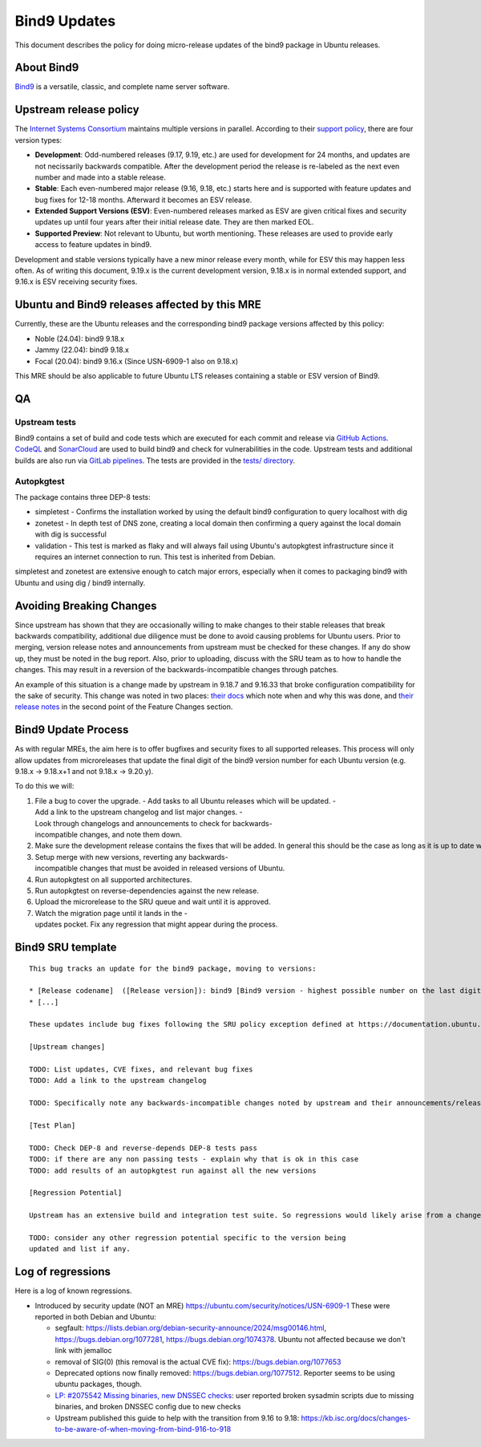 .. _reference-exception-Bind9Updates:

.. _bind9_updates:

Bind9 Updates
=============

This document describes the policy for doing micro-release updates of
the bind9 package in Ubuntu releases.

.. _about_bind9:

About Bind9
-----------

`Bind9 <https://www.isc.org/bind/>`__ is a versatile, classic, and
complete name server software.


Upstream release policy
-----------------------

The `Internet Systems Consortium <https://www.isc.org/>`__ maintains
multiple versions in parallel. According to their `support
policy <https://kb.isc.org/docs/aa-00896>`__, there are four version
types:

-  **Development**: Odd-numbered releases (9.17, 9.19, etc.) are used
   for development for 24 months, and updates are not necissarily
   backwards compatible. After the development period the release is
   re-labeled as the next even number and made into a stable release.
-  **Stable**: Each even-numbered major release (9.16, 9.18, etc.)
   starts here and is supported with feature updates and bug fixes for
   12-18 months. Afterward it becomes an ESV release.
-  **Extended Support Versions (ESV)**: Even-numbered releases marked as
   ESV are given critical fixes and security updates up until four years
   after their initial release date. They are then marked EOL.
-  **Supported Preview**: Not relevant to Ubuntu, but worth mentioning.
   These releases are used to provide early access to feature updates in
   bind9.

Development and stable versions typically have a new minor release every
month, while for ESV this may happen less often. As of writing this
document, 9.19.x is the current development version, 9.18.x is in normal
extended support, and 9.16.x is ESV receiving security fixes.

.. _ubuntu_and_bind9_releases_affected_by_this_mre:

Ubuntu and Bind9 releases affected by this MRE
----------------------------------------------

Currently, these are the Ubuntu releases and the corresponding bind9
package versions affected by this policy:

-  Noble (24.04): bind9 9.18.x
-  Jammy (22.04): bind9 9.18.x
-  Focal (20.04): bind9 9.16.x (Since USN-6909-1 also on 9.18.x)

This MRE should be also applicable to future Ubuntu LTS releases
containing a stable or ESV version of Bind9.

QA
--

Upstream tests
^^^^^^^^^^^^^^

Bind9 contains a set of build and code tests which are executed for each
commit and release via `GitHub
Actions <https://github.com/isc-projects/bind9/actions>`__.
`CodeQL <https://codeql.github.com/>`__ and
`SonarCloud <https://www.sonarsource.com/products/sonarcloud/>`__ are
used to build bind9 and check for vulnerabilities in the code. Upstream
tests and additional builds are also run via `GitLab
pipelines <https://gitlab.isc.org/isc-projects/bind9/-/pipelines>`__.
The tests are provided in the `tests/
directory <https://gitlab.isc.org/isc-projects/bind9/-/tree/main/tests>`__.

Autopkgtest
^^^^^^^^^^^

The package contains three DEP-8 tests:

-  simpletest - Confirms the installation worked by using the default
   bind9 configuration to query localhost with dig
-  zonetest - In depth test of DNS zone, creating a local domain then
   confirming a query against the local domain with dig is successful
-  validation - This test is marked as flaky and will always fail using
   Ubuntu's autopkgtest infrastructure since it requires an internet
   connection to run. This test is inherited from Debian.

simpletest and zonetest are extensive enough to catch major errors,
especially when it comes to packaging bind9 with Ubuntu and using dig /
bind9 internally.

.. _bind9_avoiding_breaking_changes:

Avoiding Breaking Changes
-------------------------

Since upstream has shown that they are occasionally willing to make
changes to their stable releases that break backwards compatibility,
additional due diligence must be done to avoid causing problems for
Ubuntu users. Prior to merging, version release notes and announcements
from upstream must be checked for these changes. If any do show up, they
must be noted in the bug report. Also, prior to uploading, discuss with
the SRU team as to how to handle the changes. This may result in a
reversion of the backwards-incompatible changes through patches.

An example of this situation is a change made by upstream in 9.18.7 and
9.16.33 that broke configuration compatibility for the sake of security.
This change was noted in two places: `their
docs <https://kb.isc.org/docs/dnssec-policy-requires-dynamic-dns-or-inline-signing>`__
which note when and why this was done, and `their release
notes <https://bind9.readthedocs.io/en/v9_18_12/notes.html#notes-for-bind-9-18-7>`__
in the second point of the Feature Changes section.

Bind9 Update Process
--------------------

As with regular MREs, the aim here is to offer bugfixes and security
fixes to all supported releases. This process will only allow updates
from microreleases that update the final digit of the bind9 version
number for each Ubuntu version (e.g. 9.18.x -> 9.18.x+1 and not 9.18.x
-> 9.20.y).

To do this we will:

#. File a bug to cover the upgrade.
   -  Add tasks to all Ubuntu releases which will be updated.
   -  Add a link to the upstream changelog and list major changes.
   -  Look through changelogs and announcements to check for backwards-incompatible changes, and note them down.
#. Make sure the development release contains the fixes that will be added. In general this should be the case as long as it is up to date with its associated release version.
#. Setup merge with new versions, reverting any backwards-incompatible changes that must be avoided in released versions of Ubuntu.
#. Run autopkgtest on all supported architectures.
#. Run autopkgtest on reverse-dependencies against the new release.
#. Upload the microrelease to the SRU queue and wait until it is approved.
#. Watch the migration page until it lands in the -updates pocket. Fix any regression that might appear during the process.


Bind9 SRU template
------------------

::

   This bug tracks an update for the bind9 package, moving to versions:

   * [Release codename]  ([Release version]): bind9 [Bind9 version - highest possible number on the last digit]
   * [...]

   These updates include bug fixes following the SRU policy exception defined at https://documentation.ubuntu.com/sru/en/latest/reference/exception-Bind9-Updates

   [Upstream changes]

   TODO: List updates, CVE fixes, and relevant bug fixes
   TODO: Add a link to the upstream changelog

   TODO: Specifically note any backwards-incompatible changes noted by upstream and their announcements/release notes.

   [Test Plan]

   TODO: Check DEP-8 and reverse-depends DEP-8 tests pass
   TODO: if there are any non passing tests - explain why that is ok in this case
   TODO: add results of an autopkgtest run against all the new versions

   [Regression Potential]

   Upstream has an extensive build and integration test suite. So regressions would likely arise from a change in interaction with Ubuntu-specific integrations.

   TODO: consider any other regression potential specific to the version being
   updated and list if any.

.. _log_of_regressions:

Log of regressions
------------------

Here is a log of known regressions.

.. _introduced_by_security_update_not_an_mre_httpsubuntu.comsecuritynoticesusn_6909_1:

-  Introduced by security update (NOT an MRE) https://ubuntu.com/security/notices/USN-6909-1
   These were reported in both Debian and Ubuntu:

   -  segfault: https://lists.debian.org/debian-security-announce/2024/msg00146.html,
      https://bugs.debian.org/1077281, https://bugs.debian.org/1074378.
      Ubuntu not affected because we don't link with jemalloc

   -  removal of SIG(0) (this removal is the actual CVE fix):
      https://bugs.debian.org/1077653

   -  Deprecated options now finally removed:
      https://bugs.debian.org/1077512. Reporter seems to be using ubuntu
      packages, though.

   -  `LP: #2075542 Missing binaries, new DNSSEC
      checks <https://bugs.launchpad.net/ubuntu/+source/bind9/+bug/2075542>`__:
      user reported broken sysadmin scripts due to missing binaries, and
      broken DNSSEC config due to new checks

   - Upstream published this guide to help with the transition from 9.16 to 9.18:
     https://kb.isc.org/docs/changes-to-be-aware-of-when-moving-from-bind-916-to-918

